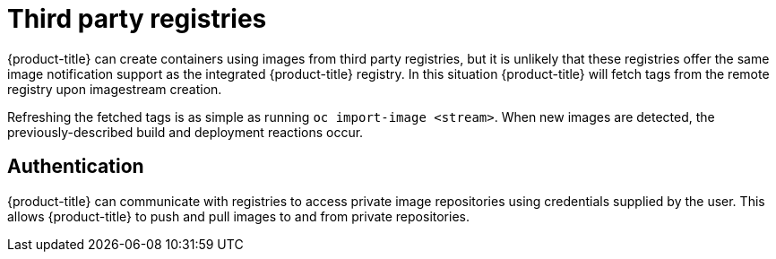 // Module included in the following assemblies:
//
// * assembly/registry

[id="registry-third-party-registries-{context}"]
= Third party registries

{product-title} can create containers using images from third party registries,
but it is unlikely that these registries offer the same image notification
support as the integrated {product-title} registry. In this situation
{product-title} will fetch tags from the remote registry upon imagestream
creation.

Refreshing the fetched tags is as simple as running `oc import-image
<stream>`. When new images are detected, the previously-described build and
deployment reactions occur.

== Authentication
{product-title} can communicate with registries to access private image
repositories using credentials supplied by the user. This allows {product-title}
to push and pull images to and from private repositories. 

//.Additional resources
//* See authentication for more information.
